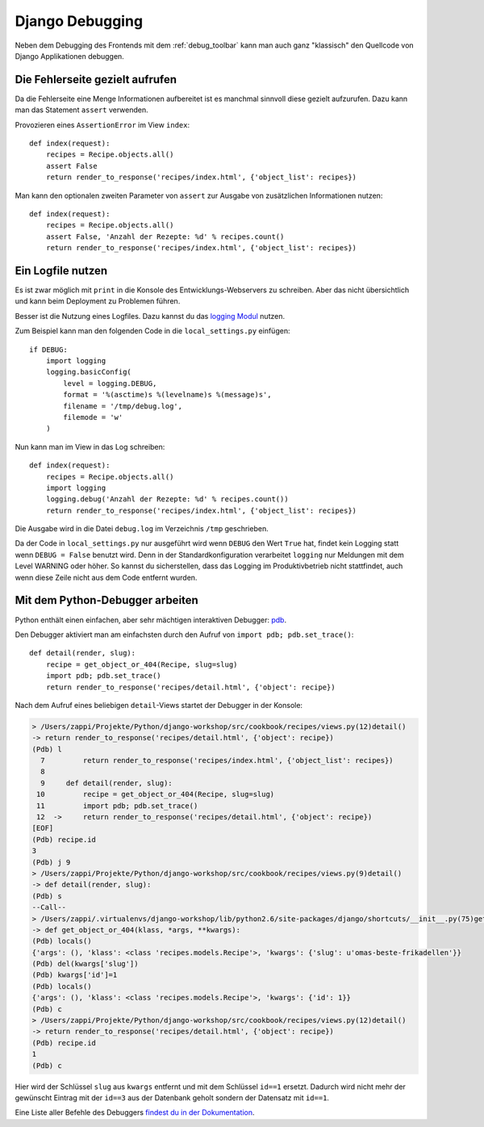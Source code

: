 Django Debugging
****************

Neben dem Debugging des Frontends mit dem :ref:`debug_toolbar` kann man auch ganz "klassisch" den Quellcode von Django Applikationen debuggen.

Die Fehlerseite gezielt aufrufen
================================

Da die Fehlerseite eine Menge Informationen aufbereitet ist es manchmal sinnvoll diese gezielt aufzurufen. Dazu kann man das Statement ``assert`` verwenden.

Provozieren eines ``AssertionError`` im View ``index``::

    def index(request):
        recipes = Recipe.objects.all()
        assert False
        return render_to_response('recipes/index.html', {'object_list': recipes})

Man kann den optionalen zweiten Parameter von ``assert`` zur Ausgabe von zusätzlichen Informationen nutzen::

    def index(request):
        recipes = Recipe.objects.all()
        assert False, 'Anzahl der Rezepte: %d' % recipes.count()
        return render_to_response('recipes/index.html', {'object_list': recipes})

Ein Logfile nutzen
==================

Es ist zwar möglich mit ``print`` in die Konsole des Entwicklungs-Webservers zu schreiben. Aber das nicht übersichtlich und kann beim Deployment zu Problemen führen.

Besser ist die Nutzung eines Logfiles. Dazu kannst du das `logging Modul <http://docs.python.org/library/logging.html>`_ nutzen.

Zum Beispiel kann man den folgenden Code in die ``local_settings.py`` einfügen::

    if DEBUG:
        import logging
        logging.basicConfig(
            level = logging.DEBUG,
            format = '%(asctime)s %(levelname)s %(message)s', 
            filename = '/tmp/debug.log',
            filemode = 'w'
        )

Nun kann man im View in das Log schreiben::

    def index(request):
        recipes = Recipe.objects.all()
        import logging
        logging.debug('Anzahl der Rezepte: %d' % recipes.count())
        return render_to_response('recipes/index.html', {'object_list': recipes})

Die Ausgabe wird in die Datei ``debug.log`` im Verzeichnis ``/tmp`` geschrieben.

Da der Code in ``local_settings.py`` nur ausgeführt wird wenn ``DEBUG`` den Wert ``True`` hat, findet kein Logging statt wenn ``DEBUG = False`` benutzt wird. Denn in der Standardkonfiguration verarbeitet ``logging`` nur Meldungen mit dem Level WARNING oder höher. So kannst du sicherstellen, dass das Logging im Produktivbetrieb nicht stattfindet, auch wenn diese Zeile nicht aus dem Code entfernt wurden.

Mit dem Python-Debugger arbeiten
================================

Python enthält einen einfachen, aber sehr mächtigen interaktiven Debugger: `pdb <http://docs.python.org/library/pdb.html>`_.

Den Debugger aktiviert man am einfachsten durch den Aufruf von ``import pdb; pdb.set_trace()``::

    def detail(render, slug):
        recipe = get_object_or_404(Recipe, slug=slug)
        import pdb; pdb.set_trace()
        return render_to_response('recipes/detail.html', {'object': recipe})

Nach dem Aufruf eines beliebigen ``detail``-Views startet der Debugger in der Konsole:

..  code-block:: bash

    > /Users/zappi/Projekte/Python/django-workshop/src/cookbook/recipes/views.py(12)detail()
    -> return render_to_response('recipes/detail.html', {'object': recipe})
    (Pdb) l
      7         return render_to_response('recipes/index.html', {'object_list': recipes})
      8  
      9     def detail(render, slug):
     10         recipe = get_object_or_404(Recipe, slug=slug)
     11         import pdb; pdb.set_trace()
     12  ->     return render_to_response('recipes/detail.html', {'object': recipe})
    [EOF]
    (Pdb) recipe.id
    3
    (Pdb) j 9
    > /Users/zappi/Projekte/Python/django-workshop/src/cookbook/recipes/views.py(9)detail()
    -> def detail(render, slug):
    (Pdb) s
    --Call--
    > /Users/zappi/.virtualenvs/django-workshop/lib/python2.6/site-packages/django/shortcuts/__init__.py(75)get_object_or_404()
    -> def get_object_or_404(klass, *args, **kwargs):
    (Pdb) locals()
    {'args': (), 'klass': <class 'recipes.models.Recipe'>, 'kwargs': {'slug': u'omas-beste-frikadellen'}}
    (Pdb) del(kwargs['slug'])
    (Pdb) kwargs['id']=1
    (Pdb) locals()
    {'args': (), 'klass': <class 'recipes.models.Recipe'>, 'kwargs': {'id': 1}}
    (Pdb) c
    > /Users/zappi/Projekte/Python/django-workshop/src/cookbook/recipes/views.py(12)detail()
    -> return render_to_response('recipes/detail.html', {'object': recipe})
    (Pdb) recipe.id
    1
    (Pdb) c

Hier wird der Schlüssel ``slug`` aus ``kwargs`` entfernt und mit dem Schlüssel ``id==1`` ersetzt. Dadurch wird nicht mehr der gewünscht Eintrag mit der ``id==3`` aus der Datenbank geholt sondern der Datensatz mit ``id==1``.

Eine Liste aller Befehle des Debuggers `findest du in der Dokumentation <http://docs.python.org/library/pdb.html#debugger-commands>`_.
